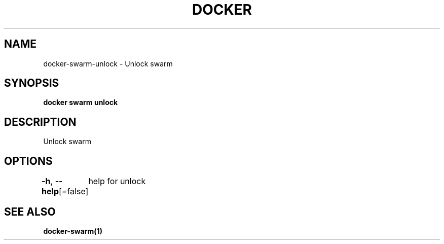 .nh
.TH "DOCKER" "1" "Aug 2023" "Docker Community" "Docker User Manuals"

.SH NAME
.PP
docker-swarm-unlock - Unlock swarm


.SH SYNOPSIS
.PP
\fBdocker swarm unlock\fP


.SH DESCRIPTION
.PP
Unlock swarm


.SH OPTIONS
.PP
\fB-h\fP, \fB--help\fP[=false]
	help for unlock


.SH SEE ALSO
.PP
\fBdocker-swarm(1)\fP
